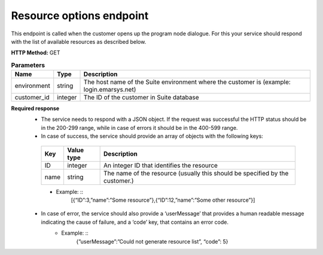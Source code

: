 Resource options endpoint
================

This endpoint is called when the customer opens up the program node dialogue. For this your service should respond with the list of available resources as described below.

**HTTP Method:** GET

.. list-table:: **Parameters**
  :header-rows: 1

  * - Name
    - Type
    - Description
  * - environment
    - string
    - The host name of the Suite environment where the customer is (example: login.emarsys.net)
  * - customer_id
    - integer
    - The ID of the customer in Suite database

**Required response**
 * The service needs to respond with a JSON object. If the request was successful the HTTP status should be in the 200-299 range, while in case of errors it should be in the 400-599 range.
 * In case of success, the service should provide an array of objects with the following keys:
  .. list-table:: 
    :header-rows: 1
  
    * - Key
      - Value type
      - Description
    * - ID
      - integer
      - An integer ID that identifies the resource
    * - name
      - string
      - The name of the resource (usually this should be specified by the customer.)

  * Example: ::
        [{“ID”:3,”name”:”Some resource”},{“ID”:12,”name”:”Some other resource”}]
 * In case of error, the service should also provide a ‘userMessage’ that provides a human readable message indicating the cause of failure, and a ‘code’ key, that contains an error code.
    - Example: ::
        {”userMessage”:”Could not generate resource list”, “code”: 5}


.. image:: /_static/images/ac_node_options_workflow.png
